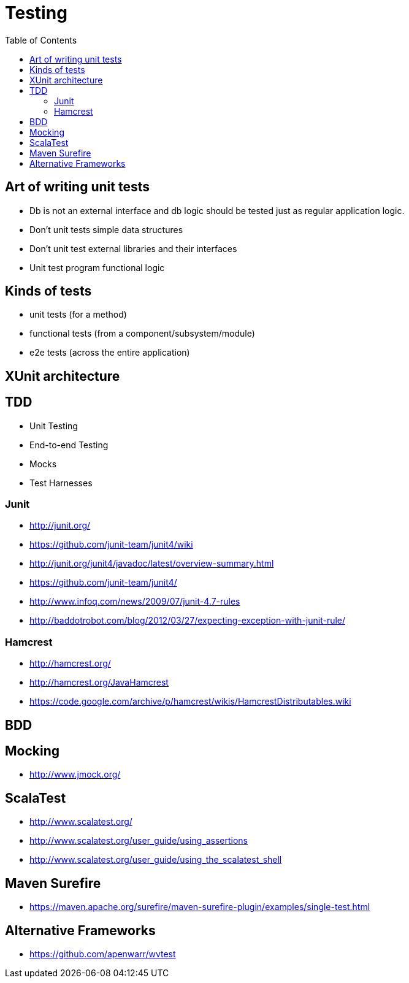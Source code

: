 = Testing
:toc:
:toc-placement!:

toc::[]

[[art-of-writing-unit-tests]]
Art of writing unit tests
-------------------------

* Db is not an external interface and db logic should be tested just as
regular application logic.
* Don't unit tests simple data structures
* Don't unit test external libraries and their interfaces
* Unit test program functional logic

[[kinds-of-tests]]
Kinds of tests
--------------

* unit tests (for a method)
* functional tests (from a component/subsystem/module)
* e2e tests (across the entire application)

[[xunit-architecture]]
XUnit architecture
------------------

[[tdd]]
TDD
---

* Unit Testing
* End-to-end Testing
* Mocks
* Test Harnesses

[[junit]]
Junit
~~~~~

* http://junit.org/
* https://github.com/junit-team/junit4/wiki
* http://junit.org/junit4/javadoc/latest/overview-summary.html
* https://github.com/junit-team/junit4/
* http://www.infoq.com/news/2009/07/junit-4.7-rules
* http://baddotrobot.com/blog/2012/03/27/expecting-exception-with-junit-rule/

[[hamcrest]]
Hamcrest
~~~~~~~~

* http://hamcrest.org/
* http://hamcrest.org/JavaHamcrest
* https://code.google.com/archive/p/hamcrest/wikis/HamcrestDistributables.wiki

[[bdd]]
BDD
---

[[mocking]]
Mocking
-------

* http://www.jmock.org/

[[scalatest]]
ScalaTest
---------

* http://www.scalatest.org/
* http://www.scalatest.org/user_guide/using_assertions
* http://www.scalatest.org/user_guide/using_the_scalatest_shell

[[maven-surefire]]
Maven Surefire
--------------

* https://maven.apache.org/surefire/maven-surefire-plugin/examples/single-test.html

[[alternative-frameworks]]
Alternative Frameworks
----------------------

* https://github.com/apenwarr/wvtest
